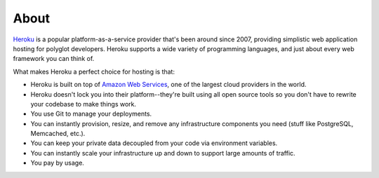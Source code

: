 About
-----

`Heroku <http://www.heroku.com/>`_ is a popular platform-as-a-service provider
that's been around since 2007, providing simplistic web application hosting for
polyglot developers. Heroku supports a wide variety of programming languages,
and just about every web framework you can think of.

What makes Heroku a perfect choice for hosting is that:

- Heroku is built on top of `Amazon Web Services <http://aws.amazon.com/>`_,
  one of the largest cloud providers in the world.

- Heroku doesn't lock you into their platform--they're built using all open
  source tools so you don't have to rewrite your codebase to make things work.

- You use Git to manage your deployments.

- You can instantly provision, resize, and remove any infrastructure components
  you need (stuff like PostgreSQL, Memcached, etc.).

- You can keep your private data decoupled from your code via environment
  variables.

- You can instantly scale your infrastructure up and down to support large
  amounts of traffic.

- You pay by usage.
